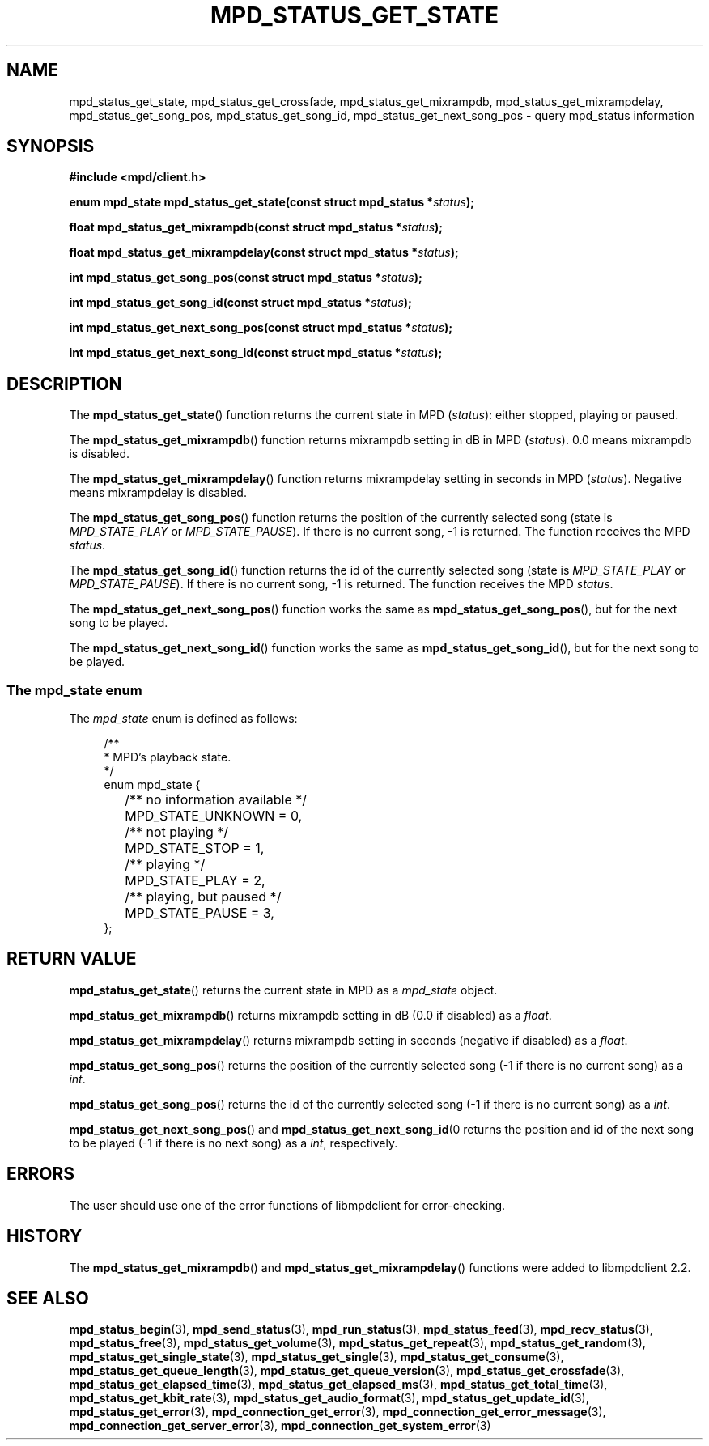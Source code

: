 .TH MPD_STATUS_GET_STATE 3 2019
.SH NAME
mpd_status_get_state, mpd_status_get_crossfade, mpd_status_get_mixrampdb,
mpd_status_get_mixrampdelay, mpd_status_get_song_pos, mpd_status_get_song_id,
mpd_status_get_next_song_pos \- query mpd_status information 
.SH SYNOPSIS
.B #include <mpd/client.h>
.PP
.BI "enum mpd_state mpd_status_get_state(const struct mpd_status *" status );
.PP
.BI "float mpd_status_get_mixrampdb(const struct mpd_status *" status );
.PP
.BI "float mpd_status_get_mixrampdelay(const struct mpd_status *" status );
.PP
.BI "int mpd_status_get_song_pos(const struct mpd_status *" status );
.PP
.BI "int mpd_status_get_song_id(const struct mpd_status *" status );
.PP
.BI "int mpd_status_get_next_song_pos(const struct mpd_status *" status );
.PP
.BI "int mpd_status_get_next_song_id(const struct mpd_status *" status );
.SH DESCRIPTION
The
.BR mpd_status_get_state ()
function returns the current state in MPD 
.RI ( status ):
either stopped, playing or paused.
.PP
The
.BR mpd_status_get_mixrampdb ()
function returns mixrampdb setting in dB in MPD
.RI ( status ).
0.0 means mixrampdb is disabled.
.PP
The
.BR mpd_status_get_mixrampdelay ()
function returns mixrampdelay setting in seconds in MPD
.RI ( status ).
Negative means mixrampdelay is disabled.
.PP
The
.BR mpd_status_get_song_pos ()
function returns the position of the currently selected song (state is
.I MPD_STATE_PLAY
or
.IR MPD_STATE_PAUSE ).
If there is no current song, -1 is returned. The function receives the
MPD
.IR status .
.PP
The
.BR mpd_status_get_song_id ()
function returns the id of the currently selected song (state is
.I MPD_STATE_PLAY
or
.IR MPD_STATE_PAUSE ).
If there is no current song, -1 is returned. The function receives the
MPD
.IR status .
.PP
The
.BR mpd_status_get_next_song_pos ()
function works the same as
.BR mpd_status_get_song_pos (),
but for the next song to be played.
.PP
The
.BR mpd_status_get_next_song_id ()
function works the same as
.BR mpd_status_get_song_id (),
but for the next song to be played.
.SS The mpd_state enum
The
.I mpd_state
enum is defined as follows:
.PP
.in +4n
.EX
/**
 * MPD's playback state.
 */
enum mpd_state {
	/** no information available */
	MPD_STATE_UNKNOWN = 0,

	/** not playing */
	MPD_STATE_STOP = 1,

	/** playing */
	MPD_STATE_PLAY = 2,

	/** playing, but paused */
	MPD_STATE_PAUSE = 3,
};
.EE
.in
.SH RETURN VALUE
.BR mpd_status_get_state ()
returns the current state in MPD as a
.I mpd_state
object.
.PP
.BR mpd_status_get_mixrampdb ()
returns mixrampdb setting in dB (0.0 if disabled) as a
.IR float .
.PP
.BR mpd_status_get_mixrampdelay ()
returns mixrampdb setting in seconds (negative if disabled) as a
.IR float .
.PP
.BR mpd_status_get_song_pos ()
returns the position of the currently selected song (-1 if there is no current
song) as a
.IR int .
.PP
.BR mpd_status_get_song_pos ()
returns the id of the currently selected song (-1 if there is no current
song) as a
.IR int .
.PP
.BR mpd_status_get_next_song_pos ()
and
.BR mpd_status_get_next_song_id (0
returns the position and id of the next song to be played (-1 if there is no
next song) as a
.IR int ", respectively."
.SH ERRORS
The user should use one of the error functions of libmpdclient for
error-checking.
.SH HISTORY
The
.BR mpd_status_get_mixrampdb ()
and
.BR mpd_status_get_mixrampdelay ()
functions were added to libmpdclient 2.2.
.SH SEE ALSO
.BR mpd_status_begin (3),
.BR mpd_send_status (3),
.BR mpd_run_status (3),
.BR mpd_status_feed (3),
.BR mpd_recv_status (3),
.BR mpd_status_free (3),
.BR mpd_status_get_volume (3),
.BR mpd_status_get_repeat (3),
.BR mpd_status_get_random (3),
.BR mpd_status_get_single_state (3),
.BR mpd_status_get_single (3),
.BR mpd_status_get_consume (3),
.BR mpd_status_get_queue_length (3),
.BR mpd_status_get_queue_version (3),
.BR mpd_status_get_crossfade (3),
.BR mpd_status_get_elapsed_time (3),
.BR mpd_status_get_elapsed_ms (3),
.BR mpd_status_get_total_time (3),
.BR mpd_status_get_kbit_rate (3),
.BR mpd_status_get_audio_format (3),
.BR mpd_status_get_update_id (3),
.BR mpd_status_get_error (3),
.BR mpd_connection_get_error (3),
.BR mpd_connection_get_error_message (3),
.BR mpd_connection_get_server_error (3),
.BR mpd_connection_get_system_error (3)
